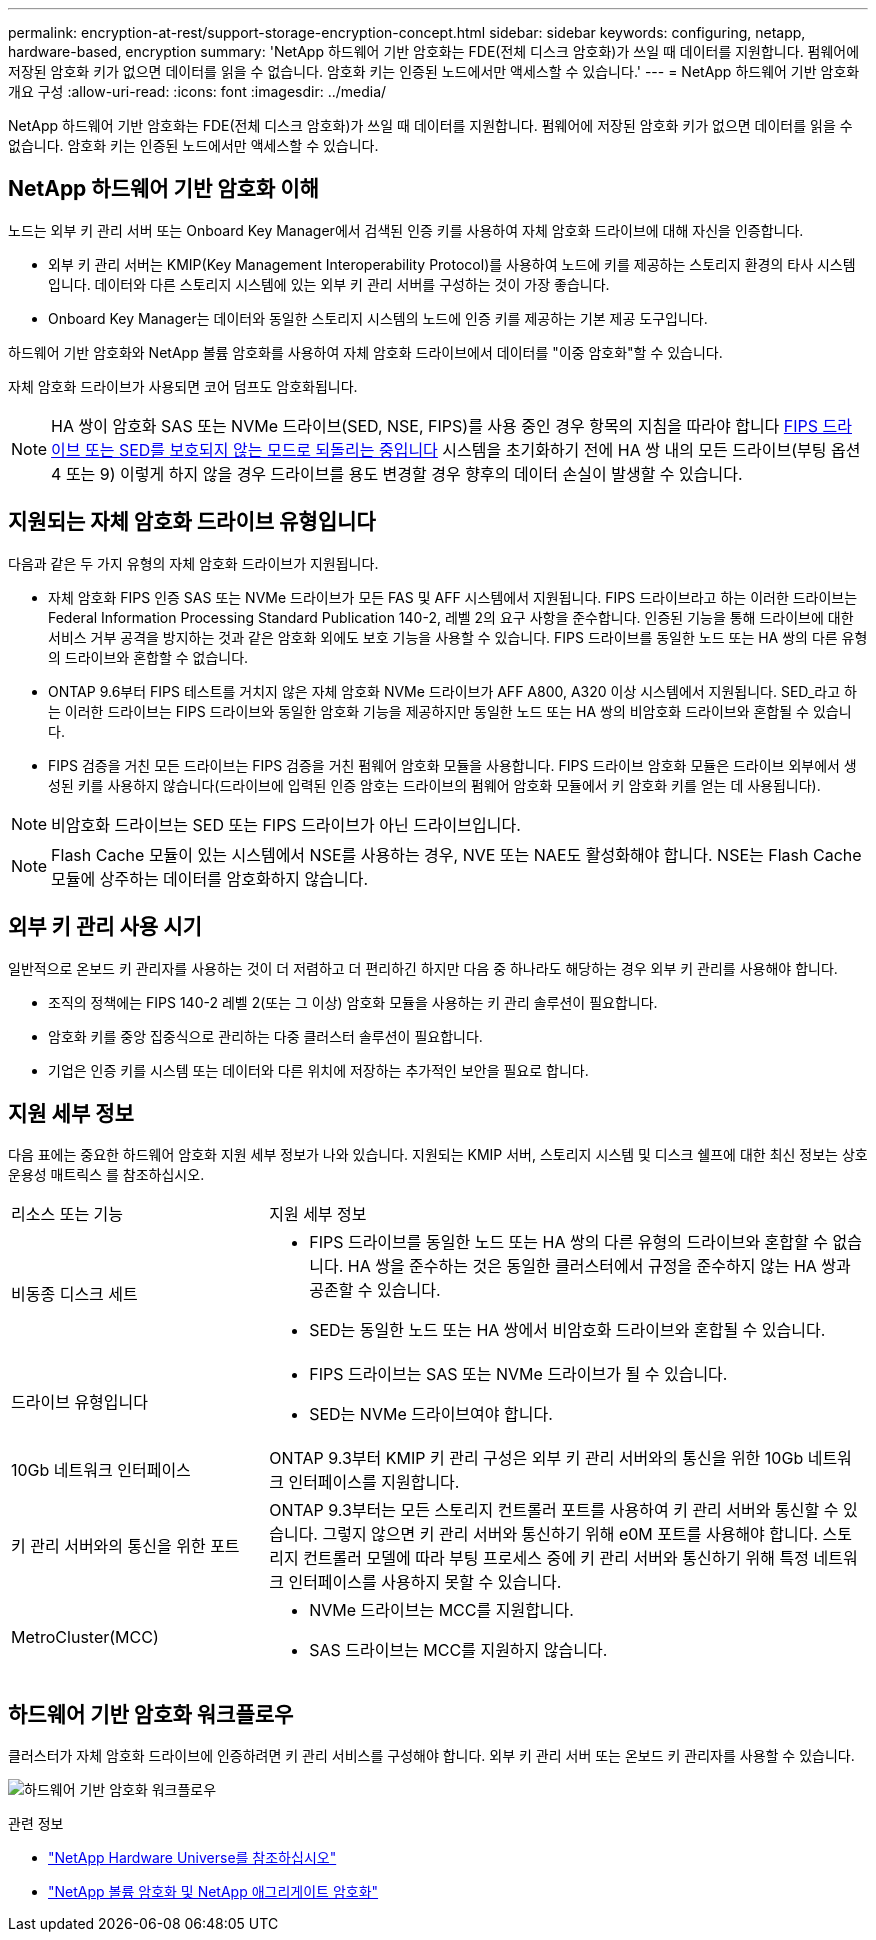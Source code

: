 ---
permalink: encryption-at-rest/support-storage-encryption-concept.html 
sidebar: sidebar 
keywords: configuring, netapp, hardware-based, encryption 
summary: 'NetApp 하드웨어 기반 암호화는 FDE(전체 디스크 암호화)가 쓰일 때 데이터를 지원합니다. 펌웨어에 저장된 암호화 키가 없으면 데이터를 읽을 수 없습니다. 암호화 키는 인증된 노드에서만 액세스할 수 있습니다.' 
---
= NetApp 하드웨어 기반 암호화 개요 구성
:allow-uri-read: 
:icons: font
:imagesdir: ../media/


[role="lead"]
NetApp 하드웨어 기반 암호화는 FDE(전체 디스크 암호화)가 쓰일 때 데이터를 지원합니다. 펌웨어에 저장된 암호화 키가 없으면 데이터를 읽을 수 없습니다. 암호화 키는 인증된 노드에서만 액세스할 수 있습니다.



== NetApp 하드웨어 기반 암호화 이해

노드는 외부 키 관리 서버 또는 Onboard Key Manager에서 검색된 인증 키를 사용하여 자체 암호화 드라이브에 대해 자신을 인증합니다.

* 외부 키 관리 서버는 KMIP(Key Management Interoperability Protocol)를 사용하여 노드에 키를 제공하는 스토리지 환경의 타사 시스템입니다. 데이터와 다른 스토리지 시스템에 있는 외부 키 관리 서버를 구성하는 것이 가장 좋습니다.
* Onboard Key Manager는 데이터와 동일한 스토리지 시스템의 노드에 인증 키를 제공하는 기본 제공 도구입니다.


하드웨어 기반 암호화와 NetApp 볼륨 암호화를 사용하여 자체 암호화 드라이브에서 데이터를 "이중 암호화"할 수 있습니다.

자체 암호화 드라이브가 사용되면 코어 덤프도 암호화됩니다.


NOTE: HA 쌍이 암호화 SAS 또는 NVMe 드라이브(SED, NSE, FIPS)를 사용 중인 경우 항목의 지침을 따라야 합니다 xref:return-seds-unprotected-mode-task.html[FIPS 드라이브 또는 SED를 보호되지 않는 모드로 되돌리는 중입니다] 시스템을 초기화하기 전에 HA 쌍 내의 모든 드라이브(부팅 옵션 4 또는 9) 이렇게 하지 않을 경우 드라이브를 용도 변경할 경우 향후의 데이터 손실이 발생할 수 있습니다.



== 지원되는 자체 암호화 드라이브 유형입니다

다음과 같은 두 가지 유형의 자체 암호화 드라이브가 지원됩니다.

* 자체 암호화 FIPS 인증 SAS 또는 NVMe 드라이브가 모든 FAS 및 AFF 시스템에서 지원됩니다. FIPS 드라이브라고 하는 이러한 드라이브는 Federal Information Processing Standard Publication 140-2, 레벨 2의 요구 사항을 준수합니다. 인증된 기능을 통해 드라이브에 대한 서비스 거부 공격을 방지하는 것과 같은 암호화 외에도 보호 기능을 사용할 수 있습니다. FIPS 드라이브를 동일한 노드 또는 HA 쌍의 다른 유형의 드라이브와 혼합할 수 없습니다.
* ONTAP 9.6부터 FIPS 테스트를 거치지 않은 자체 암호화 NVMe 드라이브가 AFF A800, A320 이상 시스템에서 지원됩니다. SED_라고 하는 이러한 드라이브는 FIPS 드라이브와 동일한 암호화 기능을 제공하지만 동일한 노드 또는 HA 쌍의 비암호화 드라이브와 혼합될 수 있습니다.
* FIPS 검증을 거친 모든 드라이브는 FIPS 검증을 거친 펌웨어 암호화 모듈을 사용합니다. FIPS 드라이브 암호화 모듈은 드라이브 외부에서 생성된 키를 사용하지 않습니다(드라이브에 입력된 인증 암호는 드라이브의 펌웨어 암호화 모듈에서 키 암호화 키를 얻는 데 사용됩니다).



NOTE: 비암호화 드라이브는 SED 또는 FIPS 드라이브가 아닌 드라이브입니다.


NOTE: Flash Cache 모듈이 있는 시스템에서 NSE를 사용하는 경우, NVE 또는 NAE도 활성화해야 합니다. NSE는 Flash Cache 모듈에 상주하는 데이터를 암호화하지 않습니다.



== 외부 키 관리 사용 시기

일반적으로 온보드 키 관리자를 사용하는 것이 더 저렴하고 더 편리하긴 하지만 다음 중 하나라도 해당하는 경우 외부 키 관리를 사용해야 합니다.

* 조직의 정책에는 FIPS 140-2 레벨 2(또는 그 이상) 암호화 모듈을 사용하는 키 관리 솔루션이 필요합니다.
* 암호화 키를 중앙 집중식으로 관리하는 다중 클러스터 솔루션이 필요합니다.
* 기업은 인증 키를 시스템 또는 데이터와 다른 위치에 저장하는 추가적인 보안을 필요로 합니다.




== 지원 세부 정보

다음 표에는 중요한 하드웨어 암호화 지원 세부 정보가 나와 있습니다. 지원되는 KMIP 서버, 스토리지 시스템 및 디스크 쉘프에 대한 최신 정보는 상호 운용성 매트릭스 를 참조하십시오.

[cols="30,70"]
|===


| 리소스 또는 기능 | 지원 세부 정보 


 a| 
비동종 디스크 세트
 a| 
* FIPS 드라이브를 동일한 노드 또는 HA 쌍의 다른 유형의 드라이브와 혼합할 수 없습니다. HA 쌍을 준수하는 것은 동일한 클러스터에서 규정을 준수하지 않는 HA 쌍과 공존할 수 있습니다.
* SED는 동일한 노드 또는 HA 쌍에서 비암호화 드라이브와 혼합될 수 있습니다.




 a| 
드라이브 유형입니다
 a| 
* FIPS 드라이브는 SAS 또는 NVMe 드라이브가 될 수 있습니다.
* SED는 NVMe 드라이브여야 합니다.




 a| 
10Gb 네트워크 인터페이스
 a| 
ONTAP 9.3부터 KMIP 키 관리 구성은 외부 키 관리 서버와의 통신을 위한 10Gb 네트워크 인터페이스를 지원합니다.



 a| 
키 관리 서버와의 통신을 위한 포트
 a| 
ONTAP 9.3부터는 모든 스토리지 컨트롤러 포트를 사용하여 키 관리 서버와 통신할 수 있습니다. 그렇지 않으면 키 관리 서버와 통신하기 위해 e0M 포트를 사용해야 합니다. 스토리지 컨트롤러 모델에 따라 부팅 프로세스 중에 키 관리 서버와 통신하기 위해 특정 네트워크 인터페이스를 사용하지 못할 수 있습니다.



 a| 
MetroCluster(MCC)
 a| 
* NVMe 드라이브는 MCC를 지원합니다.
* SAS 드라이브는 MCC를 지원하지 않습니다.


|===


== 하드웨어 기반 암호화 워크플로우

클러스터가 자체 암호화 드라이브에 인증하려면 키 관리 서비스를 구성해야 합니다. 외부 키 관리 서버 또는 온보드 키 관리자를 사용할 수 있습니다.

image:nse-workflow.gif["하드웨어 기반 암호화 워크플로우"]

.관련 정보
* link:https://hwu.netapp.com/["NetApp Hardware Universe를 참조하십시오"^]
* link:https://www.netapp.com/pdf.html?item=/media/17070-ds-3899.pdf["NetApp 볼륨 암호화 및 NetApp 애그리게이트 암호화"^]

